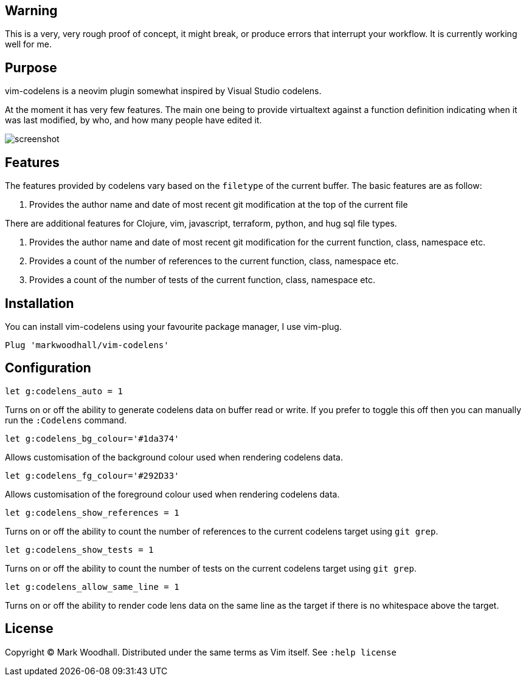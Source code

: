 == Warning

This is a very, very rough proof of concept, it might break, or produce errors that interrupt your workflow. It is currently working well for me.

== Purpose

vim-codelens is a neovim plugin somewhat inspired by Visual Studio codelens.

At the moment it has very few features. The main one being to provide virtualtext against a function definition indicating when
it was last modified, by who, and how many people have edited it.

image::https://i.imgur.com/OyIStFs.png[screenshot]
 
== Features

The features provided by codelens vary based on the `filetype` of the current buffer. The basic features are as follow:

1. Provides the author name and date of most recent git modification at the top of the current file

There are additional features for Clojure, vim, javascript, terraform, python, and hug sql file types.

1. Provides the author name and date of most recent git modification for the current function, class, namespace etc.
2. Provides a count of the number of references to the current function, class, namespace etc.
3. Provides a count of the number of tests of the current function, class, namespace etc.

== Installation

You can install vim-codelens using your favourite package manager, I use vim-plug. 

[source,shell]
Plug 'markwoodhall/vim-codelens'

== Configuration
[source,shell]
let g:codelens_auto = 1

Turns on or off the ability to generate codelens data on buffer read or write. If you prefer to
toggle this off then you can manually run the `:Codelens` command.

[source,shell]
let g:codelens_bg_colour='#1da374'

Allows customisation of the background colour used when rendering codelens data.

[source,shell]
let g:codelens_fg_colour='#292D33'

Allows customisation of the foreground colour used when rendering codelens data.

[source,shell]
let g:codelens_show_references = 1

Turns on or off the ability to count the number of references to the current codelens target using `git grep`.

[source,shell]
let g:codelens_show_tests = 1

Turns on or off the ability to count the number of tests on the current codelens target using `git grep`.

[source,shell]
let g:codelens_allow_same_line = 1

Turns on or off the ability to render code lens data on the same line as the target if there is no whitespace above the target.

== License

Copyright © Mark Woodhall. Distributed under the same terms as Vim itself. See `:help license`
